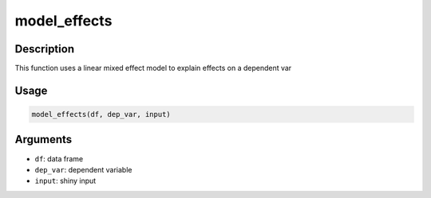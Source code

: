 model_effects
=============

Description
-----------

This function uses a linear mixed effect model to explain effects on a
dependent var

Usage
-----

.. code:: r

   model_effects(df, dep_var, input)

Arguments
---------

-  ``df``: data frame
-  ``dep_var``: dependent variable
-  ``input``: shiny input
